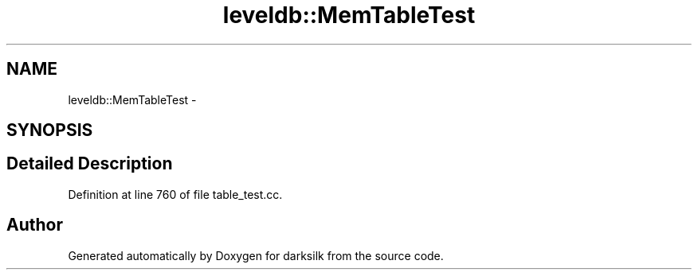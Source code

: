 .TH "leveldb::MemTableTest" 3 "Wed Feb 10 2016" "Version 1.0.0.0" "darksilk" \" -*- nroff -*-
.ad l
.nh
.SH NAME
leveldb::MemTableTest \- 
.SH SYNOPSIS
.br
.PP
.SH "Detailed Description"
.PP 
Definition at line 760 of file table_test\&.cc\&.

.SH "Author"
.PP 
Generated automatically by Doxygen for darksilk from the source code\&.
